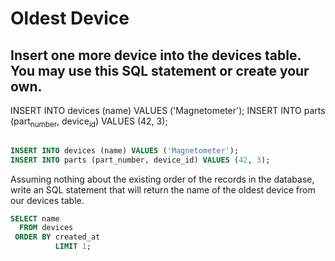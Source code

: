 * Oldest Device
:PROPERTIES:
:header-args: sql :engine postgresql :dbuser nico :database workshop
:END:
** Insert one more device into the devices table. You may use this SQL statement or create your own.

INSERT INTO devices (name) VALUES ('Magnetometer');
INSERT INTO parts (part_number, device_id) VALUES (42, 3);

#+BEGIN_SRC sql

  INSERT INTO devices (name) VALUES ('Magnetometer');
  INSERT INTO parts (part_number, device_id) VALUES (42, 3);
#+END_SRC

#+RESULTS:
| INSERT 0 1 |
|------------|
| INSERT 0 1 |

Assuming nothing about the existing order of the records in the database, write an SQL statement that will return the name of the oldest device from our devices table.

#+BEGIN_SRC sql
  SELECT name
    FROM devices
   ORDER BY created_at
            LIMIT 1;
#+END_SRC

#+RESULTS:
| name          |
|---------------|
| Accelerometer |

